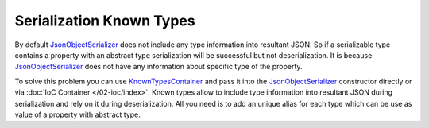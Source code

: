 Serialization Known Types
=========================

By default `JsonObjectSerializer`_ does not include any type information into resultant JSON. So if a serializable type contains a property with
an abstract type serialization will be successful but not deserialization. It is because `JsonObjectSerializer`_ does not have any information
about specific type of the property.

.. code-block:: csharp
   :emphasize-lines: 20,21,33,45-47

    public interface I
    {
    }


    public class A : I
    {
        public string PropertyA { get; set; }
    }


    public class B : I
    {
        public string PropertyB { get; set; }
    }


    public class C
    {
        public I Property1 { get; set; }
        public I Property2 { get; set; }
    }


    var value = new C
                {
                    Property1 = new A { PropertyA = "ValueA" },
                    Property2 = new B { PropertyB = "ValueB" }
                };

    var serializer = new JsonObjectSerializer(withFormatting: true);

    var json = serializer.ConvertToString(value);

    Console.WriteLine(json);
    //{
    //  "Property1": {
    //    "PropertyA": "ValueA"
    //  },
    //  "Property2": {
    //    "PropertyB": "ValueB"
    //  }
    //}

    serializer.Deserialize<C>(json);
    // JsonSerializationException:  Could not create an instance of type I.
    // Type is an interface or abstract class and cannot be instantiated.

To solve this problem you can use `KnownTypesContainer`_ and pass it into the `JsonObjectSerializer`_ constructor directly or via :doc:`IoC Container </02-ioc/index>`.
Known types allow to include type information into resultant JSON during serialization and rely on it during deserialization. All you need is to add
an unique alias for each type which can be use as value of a property with abstract type.

.. code-block:: csharp
   :emphasize-lines: 7-9,13,18,23,29

    var value = new C
                {
                    Property1 = new A { PropertyA = "ValueA" },
                    Property2 = new B { PropertyB = "ValueB" }
                };

    var knownTypes = new KnownTypesContainer()
        .Add<A>("A")
        .Add<B>("B");

    var serializer = new JsonObjectSerializer(withFormatting: true, knownTypes: knownTypes);

    var json = serializer.ConvertToString(value);

    Console.WriteLine(json);
    //{
    //  "Property1": {
    //    "A": {
    //      "PropertyA": "ValueA"
    //    }
    //  },
    //  "Property2": {
    //    "B": {
    //      "PropertyB": "ValueB"
    //    }
    //  }
    //}

    var result = serializer.Deserialize<C>(json);

    Console.WriteLine(((A)result.Property1).PropertyA);
    // ValueA

    Console.WriteLine(((B)result.Property2).PropertyB);
    // ValueB


.. _`JsonObjectSerializer`: /api/reference/InfinniPlatform.Sdk.Serialization.JsonObjectSerializer.html
.. _`KnownTypesContainer`: /api/reference/InfinniPlatform.Sdk.Serialization.KnownTypesContainer.html
